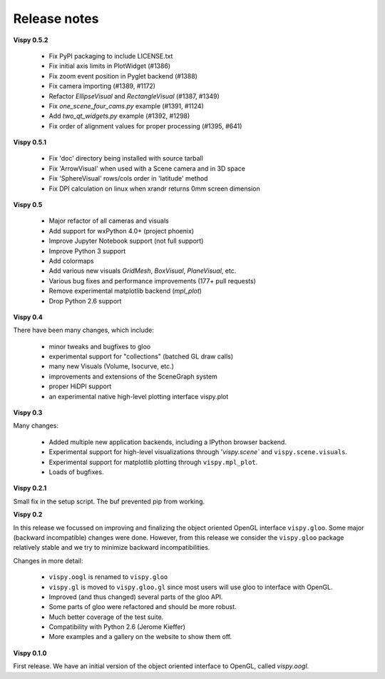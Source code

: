 =============
Release notes
=============

**Vispy 0.5.2**

  * Fix PyPI packaging to include LICENSE.txt
  * Fix initial axis limits in PlotWidget (#1386)
  * Fix zoom event position in Pyglet backend (#1388)
  * Fix camera importing (#1389, #1172)
  * Refactor `EllipseVisual` and `RectangleVisual` (#1387, #1349)
  * Fix `one_scene_four_cams.py` example (#1391, #1124)
  * Add `two_qt_widgets.py` example (#1392, #1298)
  * Fix order of alignment values for proper processing (#1395, #641)

**Vispy 0.5.1**

  * Fix 'doc' directory being installed with source tarball
  * Fix 'ArrowVisual' when used with a Scene camera and in 3D space
  * Fix 'SphereVisual' rows/cols order in 'latitude' method
  * Fix DPI calculation on linux when xrandr returns 0mm screen dimension

**Vispy 0.5**

  * Major refactor of all cameras and visuals
  * Add support for wxPython 4.0+ (project phoenix)
  * Improve Jupyter Notebook support (not full support)
  * Improve Python 3 support
  * Add colormaps
  * Add various new visuals `GridMesh`, `BoxVisual`, `PlaneVisual`, etc.
  * Various bug fixes and performance improvements (177+ pull requests)
  * Remove experimental matplotlib backend (`mpl_plot`)
  * Drop Python 2.6 support

**Vispy 0.4**

There have been many changes, which include:

  * minor tweaks and bugfixes to gloo
  * experimental support for "collections" (batched GL draw calls)
  * many new Visuals (Volume, Isocurve, etc.)
  * improvements and extensions of the SceneGraph system
  * proper HiDPI support
  * an experimental native high-level plotting interface vispy.plot


**Vispy 0.3**

Many changes:

  * Added multiple new application backends, including a IPython browser
    backend.
  * Experimental support for high-level visualizations through
    '`vispy.scene`` and ``vispy.scene.visuals``.
  * Experimental support for matplotlib plotting through ``vispy.mpl_plot``.
  * Loads of bugfixes.


**Vispy 0.2.1**

Small fix in the setup script. The buf prevented pip from working.


**Vispy 0.2**

In this release we focussed on improving and finalizing the object
oriented OpenGL interface ``vispy.gloo``. Some major (backward
incompatible) changes were done. However, from this release we consider
the ``vispy.gloo`` package relatively stable and we try to minimize
backward incompatibilities.

Changes in more detail:

  * ``vispy.oogl`` is renamed to ``vispy.gloo``
  * ``vispy.gl`` is moved to ``vispy.gloo.gl`` since most users will
    use gloo to interface with OpenGL.
  * Improved (and thus changed) several parts of the gloo API.
  * Some parts of gloo were refactored and should be more robust.
  * Much better coverage of the test suite.
  * Compatibility with Python 2.6 (Jerome Kieffer)
  * More examples and a gallery on the website to show them off. 


**Vispy 0.1.0**

First release. We have an initial version of the object oriented interface
to OpenGL, called `vispy.oogl`.

